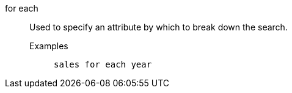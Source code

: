 [#for-each]
for each:: Used to specify an attribute by which to break down the search.
Examples;;
+
----
sales for each year
----